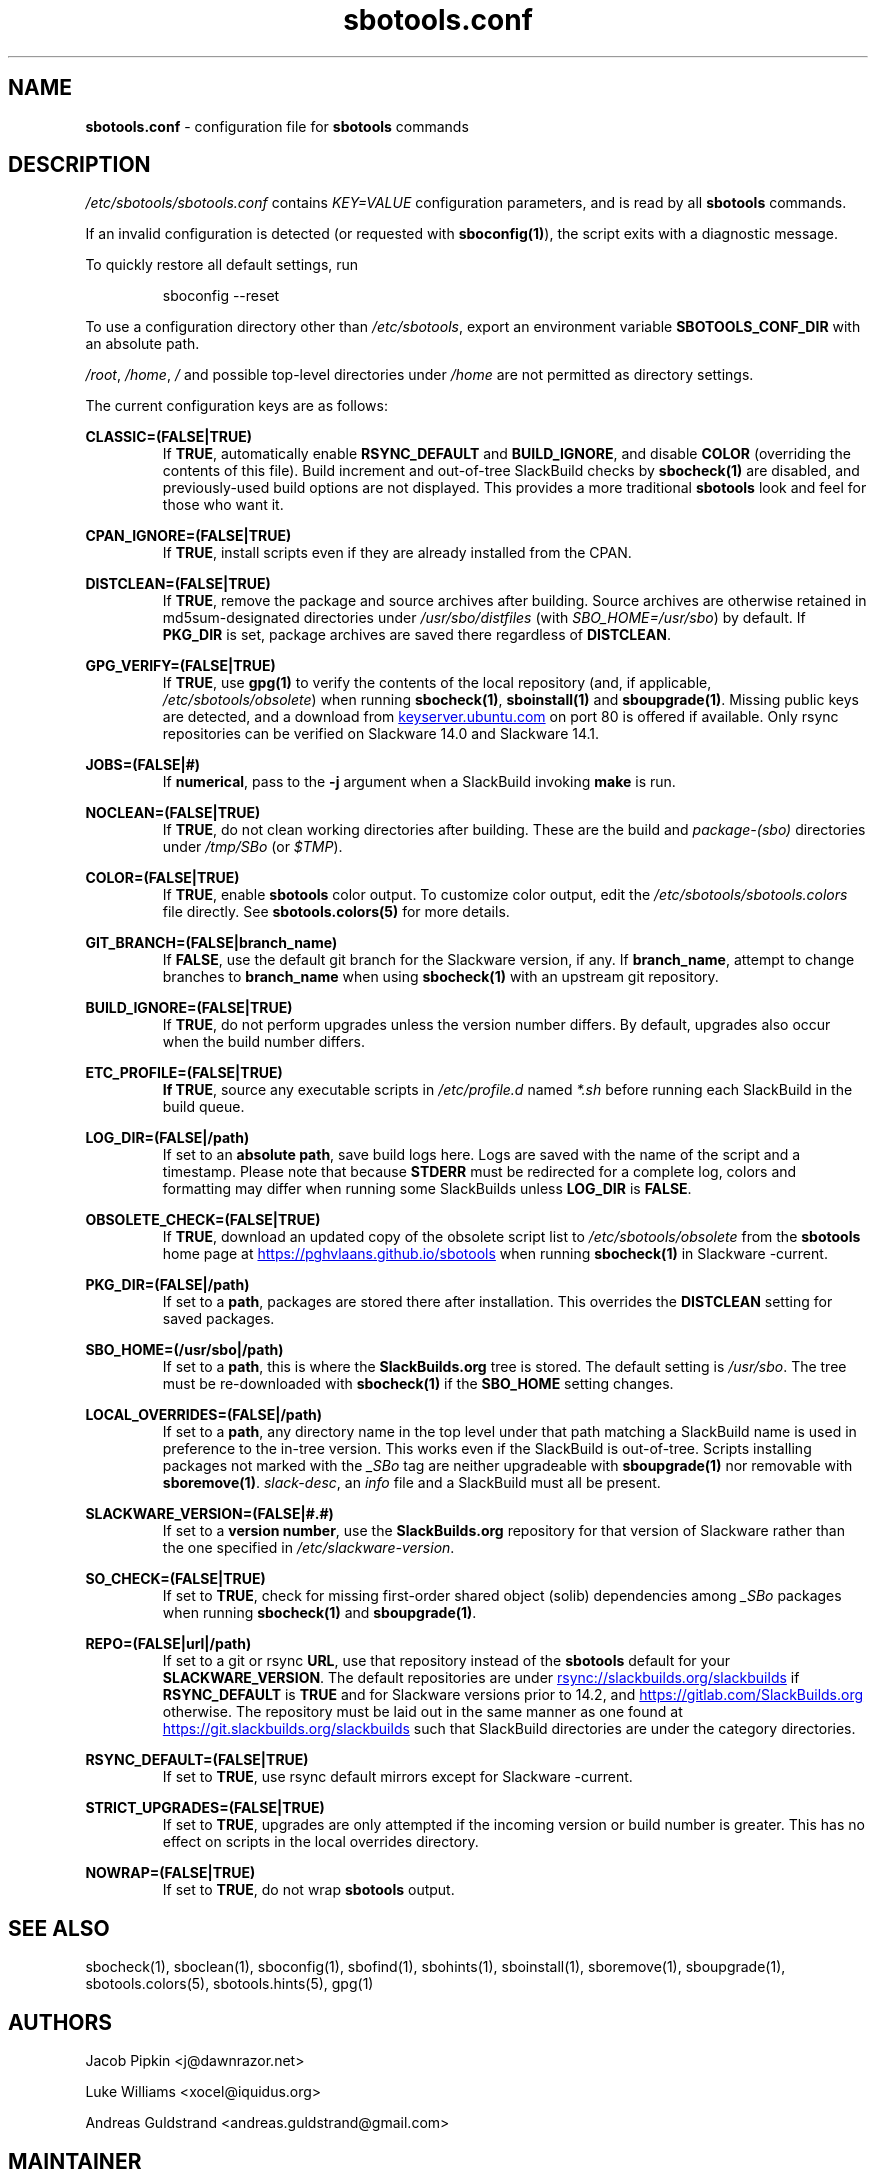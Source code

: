 .TH sbotools.conf 5 "Setting Orange, Bureaucracy 21, 3191 YOLD" "sbotools 3.8.1" sbotools
.SH NAME
.P
.B
sbotools.conf
- configuration file for
.B
sbotools
commands
.SH DESCRIPTION
.P
.I
/etc/sbotools/sbotools.conf
contains
.I
KEY=VALUE
configuration parameters, and is read by all
.B
sbotools
commands.
.P
If an invalid configuration is detected (or requested with
.B
sboconfig(1)\fR\
), the script exits with a diagnostic message.
.P
To quickly restore all default settings, run
.RS

sboconfig --reset


.RE
To use a configuration directory other than
.I
/etc/sbotools\fR\
\&, export an environment variable
.B
SBOTOOLS_CONF_DIR
with an absolute path.
.P
.I
/root\fR\
\&,
.I
/home\fR\
\&,
.I
/
and possible top-level directories under
.I
/home
are not permitted as directory settings.
.P
The current configuration keys are as follows:
.P
.B
CLASSIC=(FALSE|TRUE)
.RS
If
.B
TRUE\fR\
\&, automatically enable
.B
RSYNC_DEFAULT
and
.B
BUILD_IGNORE\fR\
\&, and disable
.B
COLOR
(overriding the contents of this file). Build increment and out-of-tree
SlackBuild checks by
.B
sbocheck(1)
are disabled, and previously-used build options are not displayed.
This provides a more traditional
.B
sbotools
look and feel for those who want it.
.RE
.P
.B
CPAN_IGNORE=(FALSE|TRUE)
.RS
If
.B
TRUE\fR\
\&, install scripts even if they are already installed from the CPAN.
.RE
.P
.B
DISTCLEAN=(FALSE|TRUE)
.RS
If
.B
TRUE\fR\
\&, remove the package and source archives after building. Source
archives are otherwise retained in md5sum-designated directories under
.I
/usr/sbo/distfiles
(with
.I
SBO_HOME=/usr/sbo\fR\
\&)
by default. If
.B
PKG_DIR
is set, package archives are saved there regardless of
.B
DISTCLEAN\fR\
\&.
.RE
.P
.B
GPG_VERIFY=(FALSE|TRUE)
.RS
If
.B
TRUE\fR\
\&, use
.B
gpg(1)
to verify the contents of the local repository (and, if applicable,
.I
/etc/sbotools/obsolete\fR\
) when running
.B
sbocheck(1)\fR\
\&,
.B
sboinstall(1)
and
.B
sboupgrade(1)\fR\
\&. Missing public keys are detected, and a download from
.UR keyserver.ubuntu.com
.UE
on port 80 is offered if available.
Only rsync repositories can be verified on Slackware 14.0 and Slackware 14.1.
.RE
.P
.B
JOBS=(FALSE|#)
.RS
If
.B
numerical\fR\
\&, pass to the
.B
-j
argument when a SlackBuild invoking
.B
make
is run.
.RE
.P
.B
NOCLEAN=(FALSE|TRUE)
.RS
If
.B
TRUE\fR\
\&, do not clean working directories after building.
These are the build and
.I
package-(sbo)
directories under
.I
/tmp/SBo
(or
.I
$TMP\fR\
).
.RE
.P
.B
COLOR=(FALSE|TRUE)
.RS
If
.B
TRUE\fR\
\&, enable
.B
sbotools
color output. To customize color output, edit the
.I
/etc/sbotools/sbotools.colors
file directly. See
.B
sbotools.colors(5)
for more details.
.RE
.P
.B
GIT_BRANCH=(FALSE|branch_name)
.RS
If
.B
FALSE\fR\
\&, use the default git branch for the Slackware
version, if any. If
.B
branch_name\fR\
\&, attempt to change
branches to
.B
branch_name
when using
.B
sbocheck(1)
with an upstream git repository.
.RE
.P
.B
BUILD_IGNORE=(FALSE|TRUE)
.RS
If
.B
TRUE\fR\
\&, do not perform upgrades unless the
version number differs. By default, upgrades
also occur when the build number differs.
.RE
.P
.B
ETC_PROFILE=(FALSE|TRUE)
.RS
.B
If
.B
TRUE\fR\
\&, source any executable scripts in
.I
/etc/profile.d
named
.I
*.sh
before running each SlackBuild in the build queue.
.RE
.P
.B
LOG_DIR=(FALSE|/path)
.RS
If set to an
.B
absolute path\fR\
\&, save build logs here. Logs are saved with the name of the script
and a timestamp. Please note that because
.B
STDERR
must be redirected for a complete log, colors and formatting may differ
when running some SlackBuilds unless
.B
LOG_DIR
is
.B
FALSE\fR\
\&.
.RE
.P
.B
OBSOLETE_CHECK=(FALSE|TRUE)
.RS
If
.B
TRUE\fR\
\&, download an updated copy of the obsolete script list to
.I
/etc/sbotools/obsolete
from the
.B
sbotools
home page at
.UR https://pghvlaans.github.io/sbotools
.UE
when running
.B
sbocheck(1)
in Slackware -current.
.RE
.P
.B
PKG_DIR=(FALSE|/path)
.RS
If set to a
.B
path\fR\
\&, packages are stored there after installation. This
overrides the
.B
DISTCLEAN
setting for saved packages.
.RE
.P
.B
SBO_HOME=(/usr/sbo|/path)
.RS
If set to a
.B
path\fR\
\&, this is where the
.B
SlackBuilds.org
tree is stored. The default setting is
.I
/usr/sbo\fR\
\&. The tree must be re-downloaded with
.B
sbocheck(1)
if the
.B
SBO_HOME
setting changes.
.RE
.P
.B
LOCAL_OVERRIDES=(FALSE|/path)
.RS
If set to a
.B
path\fR\
\&, any directory name in the top level under that path matching a
SlackBuild name is used in preference to the
in-tree version. This works even if the SlackBuild
is out-of-tree. Scripts installing packages not marked
with the
.I
_SBo
tag are neither upgradeable with
.B
sboupgrade(1)
nor removable with
.B
sboremove(1)\fR\
\&.
.I
slack-desc\fR\
\&, an
.I
info
file and
a SlackBuild must all be present.
.RE
.P
.B
SLACKWARE_VERSION=(FALSE|#.#)
.RS
If set to a
.B
version number\fR\
\&, use the
.B
SlackBuilds.org
repository for that version of Slackware rather than
the one specified in
.I
/etc/slackware-version\fR\
\&.
.RE
.P
.B
SO_CHECK=(FALSE|TRUE)
.RS
If set to
.B
TRUE\fR\
\&, check for missing first-order shared object (solib) dependencies
among
.I
_SBo
packages when running
.B
sbocheck(1)
and
.B
sboupgrade(1)\fR\
\&.
.RE
.P
.B
REPO=(FALSE|url|/path)
.RS
If set to a git or rsync
.B
URL\fR\
\&, use that repository instead of the
.B
sbotools
default for your
.B
SLACKWARE_VERSION\fR\
\&. The default repositories are under
.UR rsync://slackbuilds.org/slackbuilds
.UE
if
.B
RSYNC_DEFAULT
is
.B
TRUE
and for Slackware versions prior to 14.2, and
.UR https://gitlab.com/SlackBuilds.org
.UE
otherwise. The repository must be laid out in the same
manner as one found at
.UR https://git.slackbuilds.org/slackbuilds
.UE
such that SlackBuild directories are under the
category directories.
.RE
.P
.B
RSYNC_DEFAULT=(FALSE|TRUE)
.RS
If set to
.B
TRUE\fR\
\&, use rsync default mirrors except for Slackware -current.
.RE
.P
.B
STRICT_UPGRADES=(FALSE|TRUE)
.RS
If set to
.B
TRUE\fR\
\&, upgrades are only attempted if the incoming
version or build number is greater. This has no
effect on scripts in the local overrides directory.
.RE
.P
.B
NOWRAP=(FALSE|TRUE)
.RS
If set to
.B
TRUE\fR\
\&, do not wrap
.B
sbotools
output.
.SH SEE ALSO
.P
sbocheck(1), sboclean(1), sboconfig(1), sbofind(1), sbohints(1), sboinstall(1), sboremove(1), sboupgrade(1), sbotools.colors(5), sbotools.hints(5), gpg(1)
.SH AUTHORS
.P
Jacob Pipkin <j@dawnrazor.net>
.P
Luke Williams <xocel@iquidus.org>
.P
Andreas Guldstrand <andreas.guldstrand@gmail.com>
.SH MAINTAINER
.P
K. Eugene Carlson <kvngncrlsn@gmail.com>
